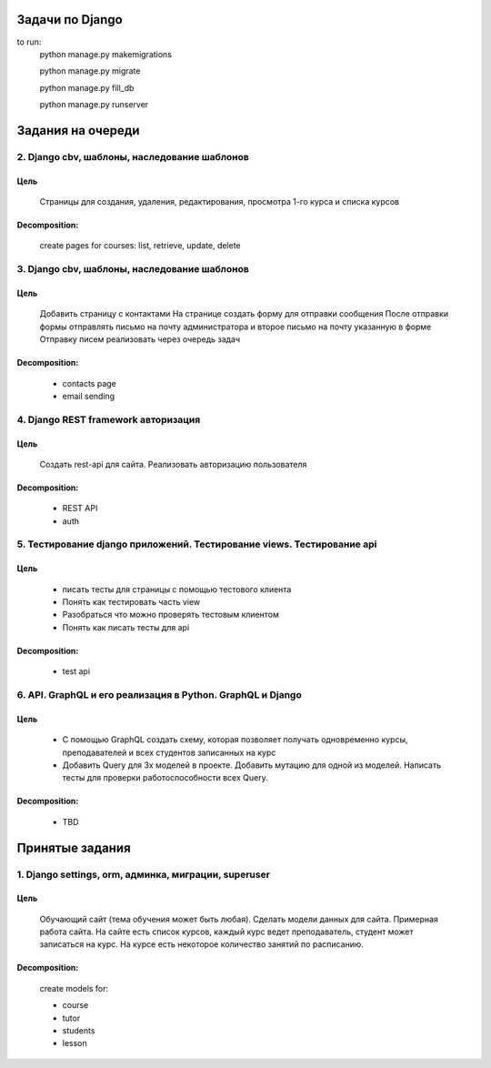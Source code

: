 Задачи по Django
^^^^^^^^^^^^^^^^^^^^^^^^

to run:
    python manage.py makemigrations

    python manage.py migrate

    python manage.py fill_db

    python manage.py runserver

Задания на очереди
^^^^^^^^^^^^^^^^^^^^^^^^^

2. Django cbv, шаблоны, наследование шаблонов
******************************************************************************
Цель
==============
    Cтраницы для создания, удаления, редактирования, просмотра 1-го курса и списка курсов

Decomposition:
================
    create pages for courses: list, retrieve, update, delete

3. Django cbv, шаблоны, наследование шаблонов
******************************************************************************
Цель
==============
    Добавить страницу с контактами На странице создать форму для отправки сообщения После отправки формы отправлять письмо на почту администратора и второе письмо на почту указанную в форме Отправку писем реализовать через очередь задач

Decomposition:
================
    * contacts page
    * email sending

4. Django REST framework авторизация
******************************************************************************
Цель
==============
    Создать rest-api для сайта. Реализовать авторизацию пользователя

Decomposition:
================
    * REST API
    * auth

5. Тестирование django приложений. Тестирование views. Тестирование api
******************************************************************************
Цель
==============
    * писать тесты для страницы с помощью тестового клиента
    * Понять как тестировать часть view
    * Разобраться что можно проверять тестовым клиентом
    * Понять как писать тесты для api

Decomposition:
================
    * test api


6. API. GraphQL и его реализация в Python. GraphQL и Django
******************************************************************************
Цель
==============
    * С помощью GraphQL создать схему, которая позволяет получать одновременно курсы, преподавателей и всех студентов записанных на курс
    * Добавить Query для 3х моделей в проекте. Добавить мутацию для одной из моделей. Написать тесты для проверки работоспособности всех Query.

Decomposition:
================
    * TBD

Принятые задания
^^^^^^^^^^^^^^^^^^^^^^^^^

1. Django settings, orm, админка, миграции, superuser
******************************************************************************
Цель
==============
    Обучающий сайт (тема обучения может быть любая). Сделать модели данных для сайта.
    Примерная работа сайта. На сайте есть список курсов,
    каждый курс ведет преподаватель, студент может записаться на курс.
    На курсе есть некоторое количество занятий по расписанию.

Decomposition:
================

    create models for:

    * course
    * tutor
    * students
    * lesson
